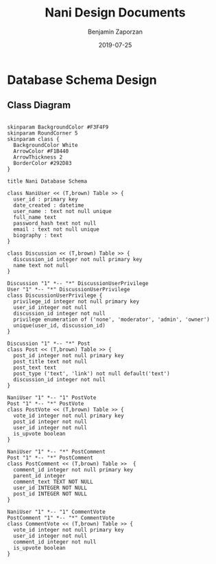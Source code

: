 #+TITLE: Nani Design Documents
#+AUTHOR: Benjamin Zaporzan
#+DATE: 2019-07-25
#+EMAIL: benzaporzan@gmail.com
#+LANGUAGE: en
#+OPTIONS: H:2 num:t toc:t \n:nil ::t |:t ^:t f:t tex:t

* Database Schema Design
** Class Diagram
   #+BEGIN_SRC plantuml :file database_schema.png

   skinparam BackgroundColor #F3F4F9
   skinparam RoundCorner 5
   skinparam class {
     BackgroundColor White
     ArrowColor #F1B440
     ArrowThickness 2
     BorderColor #292D83
   }   

   title Nani Database Schema

   class NaniUser << (T,brown) Table >> {
     user_id : primary key
     date_created : datetime
     user_name : text not null unique
     full_name text
     password_hash text not null
     email : text not null unique
     biography : text
   }

   class Discussion << (T,brown) Table >> {
     discussion_id integer not null primary key
     name text not null
   }

   Discussion "1" *-- "*" DiscussionUserPrivilege
   User "1" *-- "*" DiscussionUserPrivilege
   class DiscussionUserPrivilege {
     privilege_id integer not null primary key
     user_id integer not null
     discussion_id integer not null
     privilege enumeration of ('none', 'moderator', 'admin', 'owner')
     unique(user_id, discussion_id)
   }

   Discussion "1" *-- "*" Post
   class Post << (T,brown) Table >> {
     post_id integer not null primary key
     post_title text not null
     post_text text
     post_type ('text', 'link') not null default('text')
     discussion_id integer not null
   }

   NaniUser "1" *-- "1" PostVote
   Post "1" *-- "*" PostVote
   class PostVote << (T,brown) Table >> {
     vote_id integer not null primary key
     post_id integer not null
     user_id integer not null
     is_upvote boolean
   }

   NaniUser "1" *-- "*" PostComment
   Post "1" *-- "*" PostComment
   class PostComment << (T,brown) Table >>  {
     comment_id integer not null primary key
     parent_id integer
     comment_text TEXT NOT NULL
     user_id INTEGER NOT NULL
     post_id INTEGER NOT NULL
   }

   NaniUser "1" *-- "1" CommentVote
   PostComment "1" *-- "*" CommentVote
   class CommentVote << (T,brown) Table >> {
     vote_id integer not null primary key
     user_id integer not null
     comment_id integer not null
     is_upvote boolean
   }

   #+END_SRC

   #+RESULTS:
   [[file:database_schema.png]]
